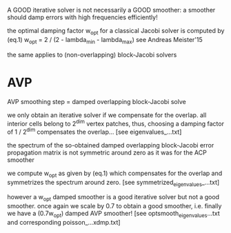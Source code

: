 A GOOD iterative solver is not necessarily a GOOD smoother: a smoother should damp errors with high frequencies efficiently!

the optimal damping factor w_opt for a classical Jacobi solver is computed by
   (eq.1)   w_opt = 2 / (2 - lambda_min - lambda_max)
see Andreas Meister'15

the same applies to (non-overlapping) block-Jacobi solvers

* AVP
  AVP smoothing step = damped overlapping block-Jacobi solve

  we only obtain an iterative solver if we compensate for the overlap. all interior cells belong to 2^dim vertex patches, thus, choosing a damping factor of 1 / 2^dim compensates the overlap... [see eigenvalues_...txt]

  the spectrum of the so-obtained damped overlapping block-Jacobi error propagation matrix is not symmetric around zero as it was for the ACP smoother

  we compute w_opt as given by (eq.1) which compensates for the overlap and symmetrizes the spectrum around zero. [see symmetrized_eigenvalues_...txt]

  however a w_opt damped smoother is a good iterative solver but not a good smoother. once again we scale by 0.7 to obtain a good smoother, i.e. finally we have a (0.7w_opt) damped AVP smoother! [see optsmooth_eigenvalues...txt and corresponding poisson_...xdmp.txt]

